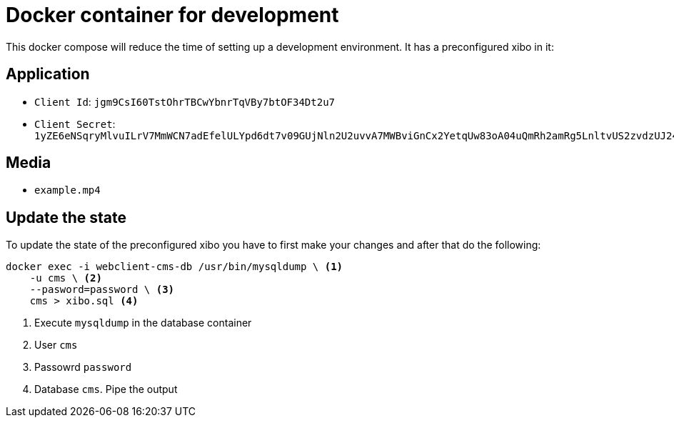 = Docker container for development

This docker compose will reduce the time of setting up a development environment. It has a preconfigured xibo in it:

== Application

* `Client Id`: `jgm9CsI60TstOhrTBCwYbnrTqVBy7btOF34Dt2u7`
* `Client Secret`: `1yZE6eNSqryMlvuILrV7MmWCN7adEfelULYpd6dt7v09GUjNln2U2uvvA7MWBviGnCx2YetqUw83oA04uQmRh2amRg5LnltvUS2zvdzUJ24CxMwDJZ6YqtTttfxV9fj6zKeUxBDg3mUrQJ0lGw8FrzvnJW7Wt54pwpCdWPcasKZAT81jks9lzjBWsqSfcLQmjKXqM7T5l2tqhSRKefJu78doqgtcGZ7RBbKMyfGzNJtt2PXzhLdKKnqoL6xEly`

== Media

* `example.mp4`

== Update the state
To update the state of the preconfigured xibo you have to first make your changes and after that do the following:

[source, bash]
----
docker exec -i webclient-cms-db /usr/bin/mysqldump \ <1>
    -u cms \ <2>
    --pasword=password \ <3>
    cms > xibo.sql <4>
----
<1> Execute `mysqldump` in the database container
<2> User `cms`
<3> Passowrd `password`
<4> Database `cms`. Pipe the output